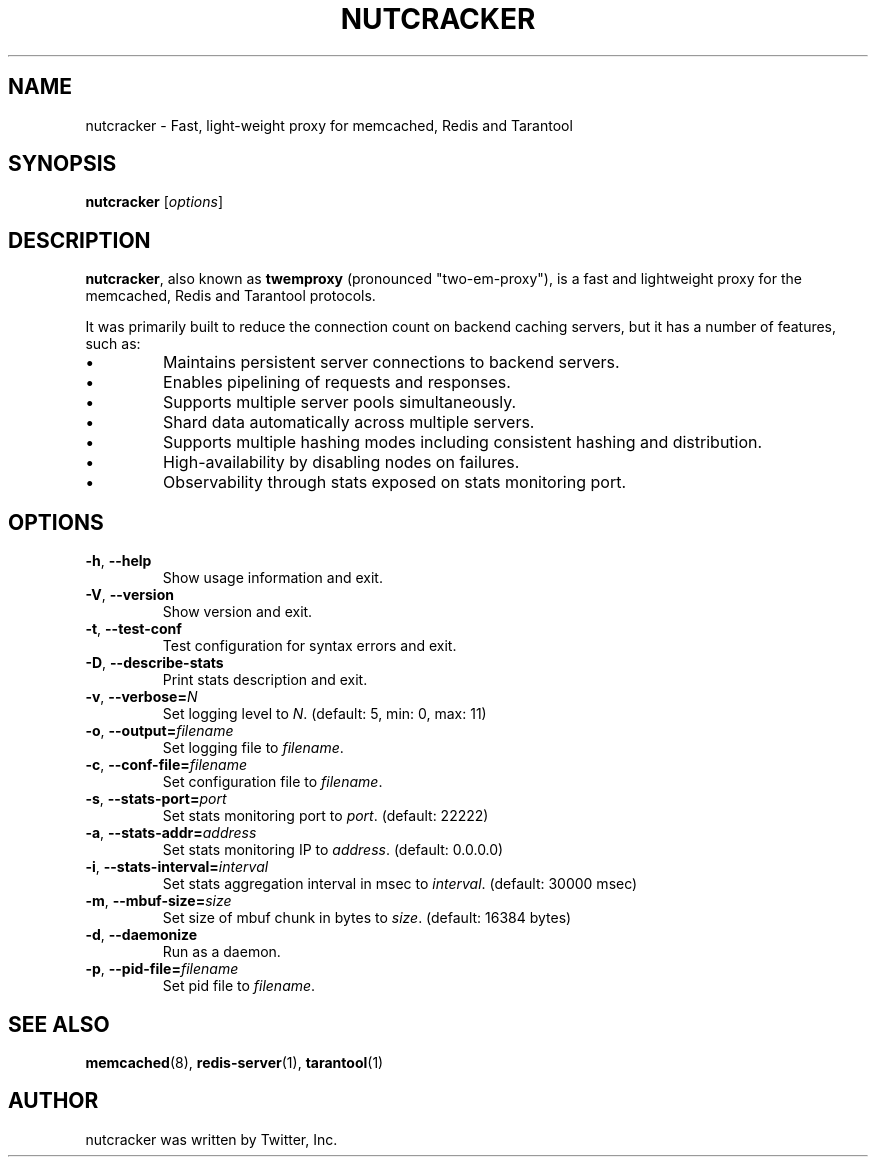 .TH NUTCRACKER 8 "June 13, 2013"
.SH NAME
nutcracker \- Fast, light-weight proxy for memcached, Redis and Tarantool
.SH SYNOPSIS
.B nutcracker
.RI [ options ]
.SH DESCRIPTION
\fBnutcracker\fP, also known as \fBtwemproxy\fP (pronounced "two-em-proxy"), is
a fast and lightweight proxy for the memcached, Redis and Tarantool protocols.
.PP
It was primarily built to reduce the connection count on backend caching
servers, but it has a number of features, such as:
.IP \[bu]
Maintains persistent server connections to backend servers.
.IP \[bu]
Enables pipelining of requests and responses.
.IP \[bu]
Supports multiple server pools simultaneously.
.IP \[bu]
Shard data automatically across multiple servers.
.IP \[bu]
Supports multiple hashing modes including consistent hashing and
distribution.
.IP \[bu]
High-availability by disabling nodes on failures.
.IP \[bu]
Observability through stats exposed on stats monitoring port.
.SH OPTIONS
.TP
.BR \-h ", " \-\-help
Show usage information and exit.
.TP
.BR \-V ", " \-\-version
Show version and exit.
.TP
.BR \-t ", " \-\-test-conf
Test configuration for syntax errors and exit.
.TP
.BR \-D ", " \-\-describe-stats
Print stats description and exit.
.TP
.BR \-v ", " \-\-verbose=\fIN\fP
Set logging level to \fIN\fP. (default: 5, min: 0, max: 11)
.TP
.BR \-o ", " \-\-output=\fIfilename\fP
Set logging file to \fIfilename\fP.
.TP
.BR \-c ", " \-\-conf-file=\fIfilename\fP
Set configuration file to \fIfilename\fP.
.TP
.BR \-s ", " \-\-stats-port=\fIport\fP
Set stats monitoring port to \fIport\fP.
(default: 22222)
.TP
.BR \-a ", " \-\-stats-addr=\fIaddress\fP
Set stats monitoring IP to \fIaddress\fP.
(default: 0.0.0.0)
.TP
.BR \-i ", " \-\-stats-interval=\fIinterval\fP
Set stats aggregation interval in msec to \fIinterval\fP.
(default: 30000 msec)
.TP
.BR \-m ", " \-\-mbuf-size=\fIsize\fP
Set size of mbuf chunk in bytes to \fIsize\fP. (default: 16384 bytes)
.TP
.BR \-d ", " \-\-daemonize
Run as a daemon.
.TP
.BR \-p ", " \-\-pid-file=\fIfilename\fP
Set pid file to \fIfilename\fP.
.SH SEE ALSO
.BR memcached (8),
.BR redis-server (1),
.BR tarantool (1)
.br
.SH AUTHOR
nutcracker was written by Twitter, Inc.
